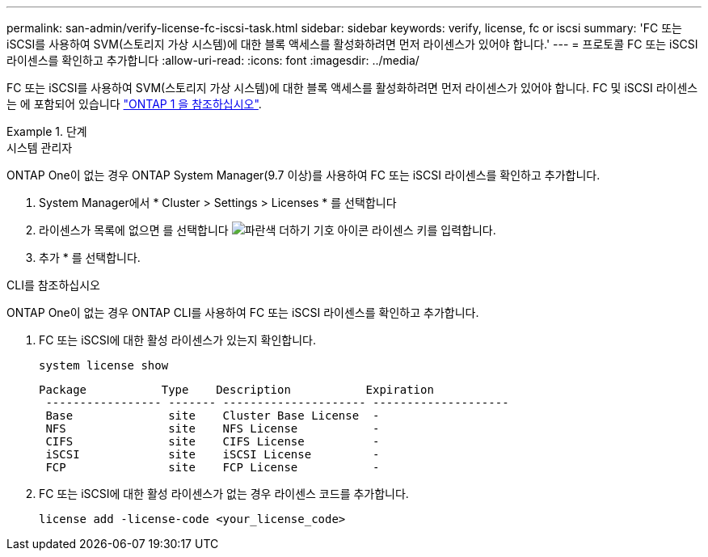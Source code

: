 ---
permalink: san-admin/verify-license-fc-iscsi-task.html 
sidebar: sidebar 
keywords: verify, license, fc or iscsi 
summary: 'FC 또는 iSCSI를 사용하여 SVM(스토리지 가상 시스템)에 대한 블록 액세스를 활성화하려면 먼저 라이센스가 있어야 합니다.' 
---
= 프로토콜 FC 또는 iSCSI 라이센스를 확인하고 추가합니다
:allow-uri-read: 
:icons: font
:imagesdir: ../media/


[role="lead"]
FC 또는 iSCSI를 사용하여 SVM(스토리지 가상 시스템)에 대한 블록 액세스를 활성화하려면 먼저 라이센스가 있어야 합니다. FC 및 iSCSI 라이센스는 에 포함되어 있습니다 link:https://docs.netapp.com/us-en/ontap/system-admin/manage-licenses-concept.html#licenses-included-with-ontap-one["ONTAP 1 을 참조하십시오"].

.단계
[role="tabbed-block"]
====
.시스템 관리자
--
ONTAP One이 없는 경우 ONTAP System Manager(9.7 이상)를 사용하여 FC 또는 iSCSI 라이센스를 확인하고 추가합니다.

. System Manager에서 * Cluster > Settings > Licenses * 를 선택합니다
. 라이센스가 목록에 없으면 를 선택합니다 image:icon_add_blue_bg.png["파란색 더하기 기호 아이콘"] 라이센스 키를 입력합니다.
. 추가 * 를 선택합니다.


--
.CLI를 참조하십시오
--
ONTAP One이 없는 경우 ONTAP CLI를 사용하여 FC 또는 iSCSI 라이센스를 확인하고 추가합니다.

. FC 또는 iSCSI에 대한 활성 라이센스가 있는지 확인합니다.
+
[sourc]
----
system license show
----
+
[listing]
----

Package           Type    Description           Expiration
 ----------------- ------- --------------------- --------------------
 Base              site    Cluster Base License  -
 NFS               site    NFS License           -
 CIFS              site    CIFS License          -
 iSCSI             site    iSCSI License         -
 FCP               site    FCP License           -
----
. FC 또는 iSCSI에 대한 활성 라이센스가 없는 경우 라이센스 코드를 추가합니다.
+
[sourc]
----
license add -license-code <your_license_code>
----


--
====